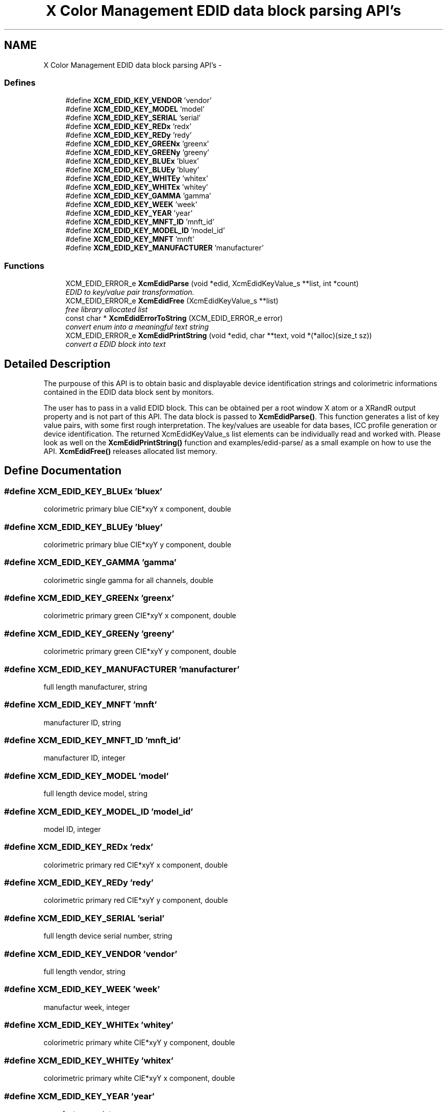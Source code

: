 .TH "X Color Management EDID data block parsing API's" 3 "6 Oct 2010" "Version 0.3.0" "Xcm" \" -*- nroff -*-
.ad l
.nh
.SH NAME
X Color Management EDID data block parsing API's \- 
.SS "Defines"

.in +1c
.ti -1c
.RI "#define \fBXCM_EDID_KEY_VENDOR\fP   'vendor'"
.br
.ti -1c
.RI "#define \fBXCM_EDID_KEY_MODEL\fP   'model'"
.br
.ti -1c
.RI "#define \fBXCM_EDID_KEY_SERIAL\fP   'serial'"
.br
.ti -1c
.RI "#define \fBXCM_EDID_KEY_REDx\fP   'redx'"
.br
.ti -1c
.RI "#define \fBXCM_EDID_KEY_REDy\fP   'redy'"
.br
.ti -1c
.RI "#define \fBXCM_EDID_KEY_GREENx\fP   'greenx'"
.br
.ti -1c
.RI "#define \fBXCM_EDID_KEY_GREENy\fP   'greeny'"
.br
.ti -1c
.RI "#define \fBXCM_EDID_KEY_BLUEx\fP   'bluex'"
.br
.ti -1c
.RI "#define \fBXCM_EDID_KEY_BLUEy\fP   'bluey'"
.br
.ti -1c
.RI "#define \fBXCM_EDID_KEY_WHITEy\fP   'whitex'"
.br
.ti -1c
.RI "#define \fBXCM_EDID_KEY_WHITEx\fP   'whitey'"
.br
.ti -1c
.RI "#define \fBXCM_EDID_KEY_GAMMA\fP   'gamma'"
.br
.ti -1c
.RI "#define \fBXCM_EDID_KEY_WEEK\fP   'week'"
.br
.ti -1c
.RI "#define \fBXCM_EDID_KEY_YEAR\fP   'year'"
.br
.ti -1c
.RI "#define \fBXCM_EDID_KEY_MNFT_ID\fP   'mnft_id'"
.br
.ti -1c
.RI "#define \fBXCM_EDID_KEY_MODEL_ID\fP   'model_id'"
.br
.ti -1c
.RI "#define \fBXCM_EDID_KEY_MNFT\fP   'mnft'"
.br
.ti -1c
.RI "#define \fBXCM_EDID_KEY_MANUFACTURER\fP   'manufacturer'"
.br
.in -1c
.SS "Functions"

.in +1c
.ti -1c
.RI "XCM_EDID_ERROR_e \fBXcmEdidParse\fP (void *edid, XcmEdidKeyValue_s **list, int *count)"
.br
.RI "\fIEDID to key/value pair transformation. \fP"
.ti -1c
.RI "XCM_EDID_ERROR_e \fBXcmEdidFree\fP (XcmEdidKeyValue_s **list)"
.br
.RI "\fIfree library allocated list \fP"
.ti -1c
.RI "const char * \fBXcmEdidErrorToString\fP (XCM_EDID_ERROR_e error)"
.br
.RI "\fIconvert enum into a meaningful text string \fP"
.ti -1c
.RI "XCM_EDID_ERROR_e \fBXcmEdidPrintString\fP (void *edid, char **text, void *(*alloc)(size_t sz))"
.br
.RI "\fIconvert a EDID block into text \fP"
.in -1c
.SH "Detailed Description"
.PP 
The purpouse of this API is to obtain basic and displayable device identification strings and colorimetric informations contained in the EDID data block sent by monitors.
.PP
The user has to pass in a valid EDID block. This can be obtained per a root window X atom or a XRandR output property and is not part of this API. The data block is passed to \fBXcmEdidParse()\fP. This function generates a list of key value pairs, with some first rough interpretation. The key/values are useable for data bases, ICC profile generation or device identification. The returned XcmEdidKeyValue_s list elements can be individually read and worked with. Please look as well on the \fBXcmEdidPrintString()\fP function and examples/edid-parse/ as a small example on how to use the API. \fBXcmEdidFree()\fP releases allocated list memory. 
.SH "Define Documentation"
.PP 
.SS "#define XCM_EDID_KEY_BLUEx   'bluex'"
.PP
colorimetric primary blue CIE*xyY x component, double 
.SS "#define XCM_EDID_KEY_BLUEy   'bluey'"
.PP
colorimetric primary blue CIE*xyY y component, double 
.SS "#define XCM_EDID_KEY_GAMMA   'gamma'"
.PP
colorimetric single gamma for all channels, double 
.SS "#define XCM_EDID_KEY_GREENx   'greenx'"
.PP
colorimetric primary green CIE*xyY x component, double 
.SS "#define XCM_EDID_KEY_GREENy   'greeny'"
.PP
colorimetric primary green CIE*xyY y component, double 
.SS "#define XCM_EDID_KEY_MANUFACTURER   'manufacturer'"
.PP
full length manufacturer, string 
.SS "#define XCM_EDID_KEY_MNFT   'mnft'"
.PP
manufacturer ID, string 
.SS "#define XCM_EDID_KEY_MNFT_ID   'mnft_id'"
.PP
manufacturer ID, integer 
.SS "#define XCM_EDID_KEY_MODEL   'model'"
.PP
full length device model, string 
.SS "#define XCM_EDID_KEY_MODEL_ID   'model_id'"
.PP
model ID, integer 
.SS "#define XCM_EDID_KEY_REDx   'redx'"
.PP
colorimetric primary red CIE*xyY x component, double 
.SS "#define XCM_EDID_KEY_REDy   'redy'"
.PP
colorimetric primary red CIE*xyY y component, double 
.SS "#define XCM_EDID_KEY_SERIAL   'serial'"
.PP
full length device serial number, string 
.SS "#define XCM_EDID_KEY_VENDOR   'vendor'"
.PP
full length vendor, string 
.SS "#define XCM_EDID_KEY_WEEK   'week'"
.PP
manufactur week, integer 
.SS "#define XCM_EDID_KEY_WHITEx   'whitey'"
.PP
colorimetric primary white CIE*xyY y component, double 
.SS "#define XCM_EDID_KEY_WHITEy   'whitex'"
.PP
colorimetric primary white CIE*xyY x component, double 
.SS "#define XCM_EDID_KEY_YEAR   'year'"
.PP
manufactur year, integer 
.SH "Function Documentation"
.PP 
.SS "const char* XcmEdidErrorToString (XCM_EDID_ERROR_e error)"
.PP
convert enum into a meaningful text string 
.PP
Function XcmEdidErrorToString 
.PP
\fBParameters:\fP
.RS 4
\fIerror\fP the error 
.RE
.PP
\fBReturns:\fP
.RS 4
library owned error text string
.RE
.PP
\fBVersion:\fP
.RS 4
libXcm: 0.3.0 
.RE
.PP
\fBSince:\fP
.RS 4
2009/12/12 (libXcm: 0.3.0) 
.RE
.PP
\fBDate:\fP
.RS 4
2010/10/01 
.RE
.PP

.SS "XCM_EDID_ERROR_e XcmEdidFree (XcmEdidKeyValue_s ** list)"
.PP
free library allocated list 
.PP
Function XcmEdidFree 
.PP
\fBParameters:\fP
.RS 4
\fIlist\fP the key/value data structures 
.RE
.PP
\fBReturns:\fP
.RS 4
error code
.RE
.PP
\fBVersion:\fP
.RS 4
libXcm: 0.3.0 
.RE
.PP
\fBSince:\fP
.RS 4
2009/12/12 (libXcm: 0.3.0) 
.RE
.PP
\fBDate:\fP
.RS 4
2010/10/01 
.RE
.PP

.SS "XCM_EDID_ERROR_e XcmEdidParse (void * edid, XcmEdidKeyValue_s ** list, int * count)"
.PP
EDID to key/value pair transformation. 
.PP
Function XcmEdidParse The function performs no verification of the data block other than the first eight byte block signature.
.PP
\fBParameters:\fP
.RS 4
\fIedid\fP EDID data block 128 or 256 bytes long 
.br
\fIlist\fP the key/value data structures 
.br
\fIcount\fP pass in a pointer to a int. gives the number of elements in list 
.RE
.PP
\fBReturns:\fP
.RS 4
error code
.RE
.PP
\fBVersion:\fP
.RS 4
libXcm: 0.3.0 
.RE
.PP
\fBSince:\fP
.RS 4
2009/12/12 (libXcm: 0.3.0) 
.RE
.PP
\fBDate:\fP
.RS 4
2010/10/01 
.RE
.PP

.SS "XCM_EDID_ERROR_e XcmEdidPrintString (void * edid, char ** text, void *(*)(size_t sz) alloc)"
.PP
convert a EDID block into text 
.PP
Function XcmEdidPrintString 
.PP
\fBParameters:\fP
.RS 4
\fIerror\fP the EDID data block 
.br
\fItext\fP the resulting text string 
.br
\fIalloc\fP a user provided function to allocate text 
.RE
.PP
\fBReturns:\fP
.RS 4
error code
.RE
.PP
\fBVersion:\fP
.RS 4
libXcm: 0.3.0 
.RE
.PP
\fBSince:\fP
.RS 4
2009/12/12 (libXcm: 0.3.0) 
.RE
.PP
\fBDate:\fP
.RS 4
2010/10/01 
.RE
.PP

.SH "Author"
.PP 
Generated automatically by Doxygen for Xcm from the source code.

